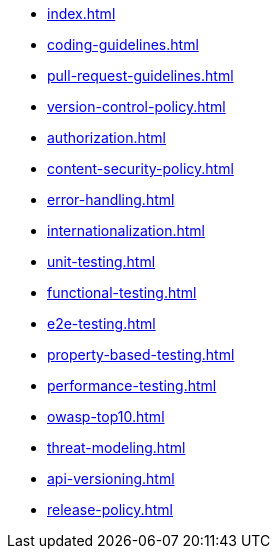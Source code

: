 * xref:index.adoc[]
* xref:coding-guidelines.adoc[]
* xref:pull-request-guidelines.adoc[]
* xref:version-control-policy.adoc[]
* xref:authorization.adoc[]
* xref:content-security-policy.adoc[]
* xref:error-handling.adoc[]
* xref:internationalization.adoc[]
* xref:unit-testing.adoc[]
* xref:functional-testing.adoc[]
* xref:e2e-testing.adoc[]
* xref:property-based-testing.adoc[]
* xref:performance-testing.adoc[]
* xref:owasp-top10.adoc[]
* xref:threat-modeling.adoc[]
* xref:api-versioning.adoc[]
* xref:release-policy.adoc[]